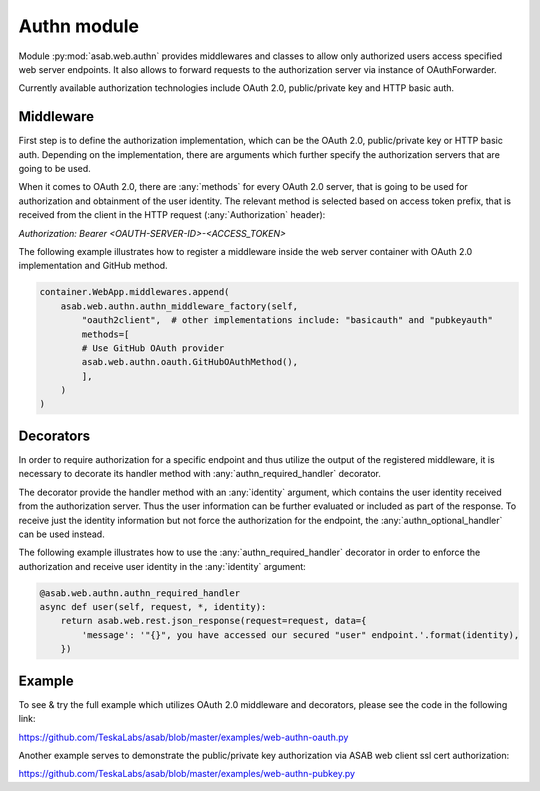 Authn module
=================

.. py:currentmodule:: asab.web.authn

Module :py:mod:`asab.web.authn` provides middlewares and classes to allow only authorized users access specified web server endpoints.
It also allows to forward requests to the authorization server via instance of OAuthForwarder.

Currently available authorization technologies include OAuth 2.0, public/private key and HTTP basic auth.

Middleware
------------

.. py:method:: authn_middleware_factory(app, implementation, *args, **kwargs):

First step is to define the authorization implementation, which can be the OAuth 2.0, public/private key or
HTTP basic auth. Depending on the implementation, there are arguments which further specify the authorization
servers that are going to be used.

When it comes to OAuth 2.0, there are :any:`methods` for every OAuth 2.0 server, that is going to be used for authorization
and obtainment of the user identity. The relevant method is selected based on access token prefix, that is received
from the client in the HTTP request (:any:`Authorization` header):

`Authorization: Bearer <OAUTH-SERVER-ID>-<ACCESS_TOKEN>`

The following example illustrates how to register a middleware inside the web server container with OAuth 2.0
implementation and GitHub method.

.. code:: python

    container.WebApp.middlewares.append(
        asab.web.authn.authn_middleware_factory(self,
            "oauth2client",  # other implementations include: "basicauth" and "pubkeyauth"
            methods=[
            # Use GitHub OAuth provider
            asab.web.authn.oauth.GitHubOAuthMethod(),
            ],
        )
    )


Decorators
------------

In order to require authorization for a specific endpoint and thus utilize the output of the registered middleware,
it is necessary to decorate its handler method with :any:`authn_required_handler` decorator.

The decorator provide the handler method with an :any:`identity` argument, which contains the user identity received
from the authorization server. Thus the user information can be further evaluated or included as part of the response.
To receive just the identity information but not force the authorization for the endpoint, the :any:`authn_optional_handler`
can be used instead.

The following example illustrates how to use the :any:`authn_required_handler` decorator in order to enforce the
authorization and receive user identity in the :any:`identity` argument:

.. code:: python

    @asab.web.authn.authn_required_handler
    async def user(self, request, *, identity):
        return asab.web.rest.json_response(request=request, data={
            'message': '"{}", you have accessed our secured "user" endpoint.'.format(identity),
        })


Example
------------

To see & try the full example which utilizes OAuth 2.0 middleware and decorators, please see the code
in the following link:

`https://github.com/TeskaLabs/asab/blob/master/examples/web-authn-oauth.py <https://github.com/TeskaLabs/asab/blob/master/examples/web-authn-oauth.py>`_

Another example serves to demonstrate the public/private key authorization via ASAB web client ssl cert authorization:

`https://github.com/TeskaLabs/asab/blob/master/examples/web-authn-pubkey.py <https://github.com/TeskaLabs/asab/blob/master/examples/web-authn-pubkey.py>`_

